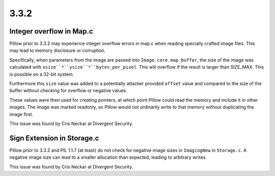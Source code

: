 
3.3.2
=====

Integer overflow in Map.c
-------------------------

Pillow prior to 3.3.2 may experience integer overflow errors in map.c
when reading specially crafted image files. This may lead to memory
disclosure or corruption.

Specifically, when parameters from the image are passed into
``Image.core.map_buffer``, the size of the image was calculated with
``xsize``*``ysize``*``bytes_per_pixel``. This will overflow if the
result is larger than SIZE_MAX. This is possible on a 32-bit system.

Furthermore this ``size`` value was added to a potentially attacker
provided ``offset`` value and compared to the size of the buffer
without checking for overflow or negative values.

These values were then used for creating pointers, at which point
Pillow could read the memory and include it in other images. The image
was marked readonly, so Pillow would not ordinarily write to that
memory without duplicating the image first.

This issue was found by Cris Neckar at Divergent Security.

Sign Extension in Storage.c
---------------------------

Pillow prior to 3.3.2 and PIL 1.1.7 (at least) do not check for
negative image sizes in ``ImagingNew`` in ``Storage.c``. A negative
image size can lead to a smaller allocation than expected, leading to
arbitrary writes.

This issue was found by Cris Neckar at Divergent Security.




